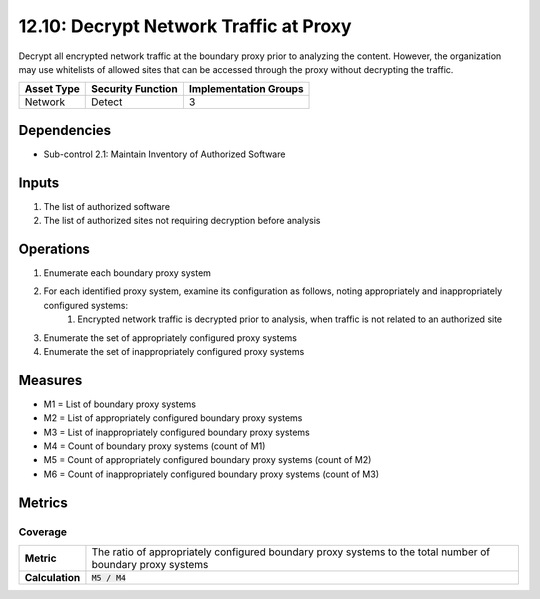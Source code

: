 12.10: Decrypt Network Traffic at Proxy
=========================================================
Decrypt all encrypted network traffic at the boundary proxy prior to analyzing the content.  However, the organization may use whitelists of allowed sites that can be accessed through the proxy without decrypting the traffic.

.. list-table::
	:header-rows: 1

	* - Asset Type
	  - Security Function
	  - Implementation Groups
	* - Network
	  - Detect
	  - 3

Dependencies
------------
* Sub-control 2.1: Maintain Inventory of Authorized Software

Inputs
-----------
#. The list of authorized software
#. The list of authorized sites not requiring decryption before analysis

Operations
----------
#. Enumerate each boundary proxy system
#. For each identified proxy system, examine its configuration as follows, noting appropriately and inappropriately configured systems:
	#. Encrypted network traffic is decrypted prior to analysis, when traffic is not related to an authorized site
#. Enumerate the set of appropriately configured proxy systems
#. Enumerate the set of inappropriately configured proxy systems

Measures
--------
* M1 = List of boundary proxy systems
* M2 = List of appropriately configured boundary proxy systems
* M3 = List of inappropriately configured boundary proxy systems
* M4 = Count of boundary proxy systems (count of M1)
* M5 = Count of appropriately configured boundary proxy systems (count of M2)
* M6 = Count of inappropriately configured boundary proxy systems (count of M3)

Metrics
-------

Coverage
^^^^^^^^
.. list-table::

	* - **Metric**
	  - | The ratio of appropriately configured boundary proxy systems to the total number of boundary proxy systems
	* - **Calculation**
	  - :code:`M5 / M4`

.. history
.. authors
.. license
